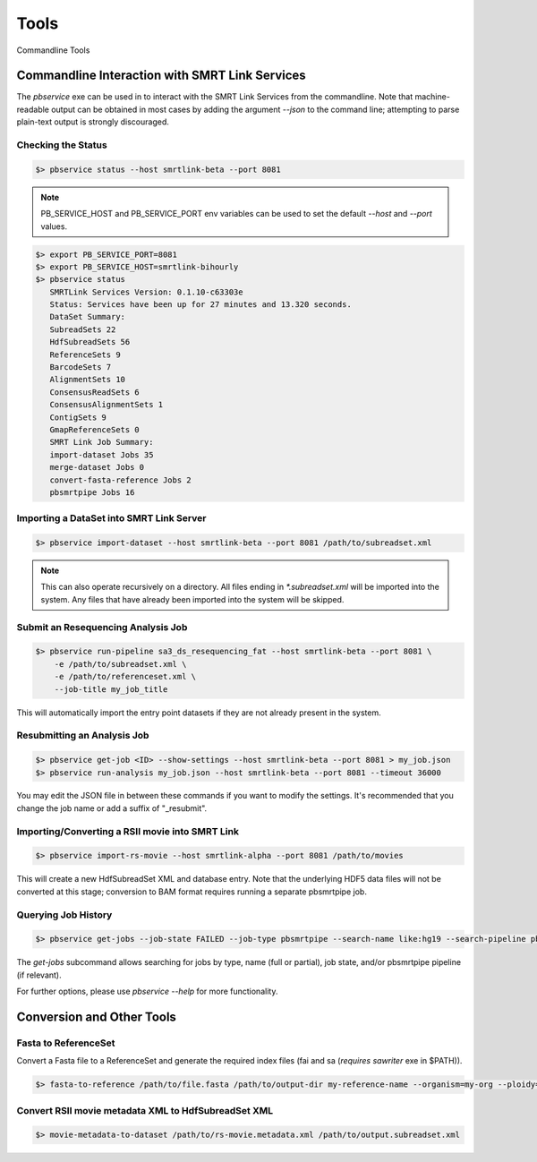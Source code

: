 Tools
=====


Commandline Tools



Commandline Interaction with SMRT Link Services
-----------------------------------------------

The `pbservice` exe can be used in to interact with the SMRT Link Services from the commandline.  Note that machine-readable output can be obtained in most
cases by adding the argument `--json` to the command line; attempting to parse
plain-text output is strongly discouraged.


Checking the Status
^^^^^^^^^^^^^^^^^^^

.. code-block:: bash

    $> pbservice status --host smrtlink-beta --port 8081


.. note:: PB_SERVICE_HOST and PB_SERVICE_PORT env variables can be used to set the default `--host` and `--port` values.


.. code-block:: bash

    $> export PB_SERVICE_PORT=8081
    $> export PB_SERVICE_HOST=smrtlink-bihourly
    $> pbservice status
       SMRTLink Services Version: 0.1.10-c63303e
       Status: Services have been up for 27 minutes and 13.320 seconds.
       DataSet Summary:
       SubreadSets 22
       HdfSubreadSets 56
       ReferenceSets 9
       BarcodeSets 7
       AlignmentSets 10
       ConsensusReadSets 6
       ConsensusAlignmentSets 1
       ContigSets 9
       GmapReferenceSets 0
       SMRT Link Job Summary:
       import-dataset Jobs 35
       merge-dataset Jobs 0
       convert-fasta-reference Jobs 2
       pbsmrtpipe Jobs 16


Importing a DataSet into SMRT Link Server
^^^^^^^^^^^^^^^^^^^^^^^^^^^^^^^^^^^^^^^^^

.. code-block:: bash

    $> pbservice import-dataset --host smrtlink-beta --port 8081 /path/to/subreadset.xml


.. note:: This can also operate recursively on a directory. All files ending in `*.subreadset.xml` will be imported into the system. Any files that have already been imported into the system will be skipped.


Submit an Resequencing Analysis Job
^^^^^^^^^^^^^^^^^^^^^^^^^^^^^^^^^^^

.. code-block:: bash

    $> pbservice run-pipeline sa3_ds_resequencing_fat --host smrtlink-beta --port 8081 \
        -e /path/to/subreadset.xml \
        -e /path/to/referenceset.xml \
        --job-title my_job_title

This will automatically import the entry point datasets if they are not already
present in the system.


Resubmitting an Analysis Job
^^^^^^^^^^^^^^^^^^^^^^^^^^^^

.. code-block:: bash

    $> pbservice get-job <ID> --show-settings --host smrtlink-beta --port 8081 > my_job.json
    $> pbservice run-analysis my_job.json --host smrtlink-beta --port 8081 --timeout 36000


You may edit the JSON file in between these commands if you want to modify the settings. It's recommended that you change the job name or add a suffix of "_resubmit".


Importing/Converting a RSII movie into SMRT Link
^^^^^^^^^^^^^^^^^^^^^^^^^^^^^^^^^^^^^^^^^^^^^^^^

.. code-block:: bash

    $> pbservice import-rs-movie --host smrtlink-alpha --port 8081 /path/to/movies

This will create a new HdfSubreadSet XML and database entry.  Note that the
underlying HDF5 data files will not be converted at this stage; conversion to
BAM format requires running a separate pbsmrtpipe job.


Querying Job History
^^^^^^^^^^^^^^^^^^^^

.. code-block:: bash

    $> pbservice get-jobs --job-state FAILED --job-type pbsmrtpipe --search-name like:hg19 --search-pipeline pbsmrtpipe.pipelines.sa3_ds_resequencing_fat

The `get-jobs` subcommand allows searching for jobs by type, name (full or
partial), job state, and/or pbsmrtpipe pipeline (if relevant).


For further options, please use `pbservice --help` for more functionality.


Conversion and Other Tools
--------------------------

Fasta to ReferenceSet
^^^^^^^^^^^^^^^^^^^^^

Convert a Fasta file to a ReferenceSet and generate the required index files (fai and sa (*requires* `sawriter` exe in $PATH)).


.. code-block:: bash

    $> fasta-to-reference /path/to/file.fasta /path/to/output-dir my-reference-name --organism=my-org --ploidy=haploid


Convert RSII movie metadata XML to HdfSubreadSet XML
^^^^^^^^^^^^^^^^^^^^^^^^^^^^^^^^^^^^^^^^^^^^^^^^^^^^

.. code-block:: bash

    $> movie-metadata-to-dataset /path/to/rs-movie.metadata.xml /path/to/output.subreadset.xml



